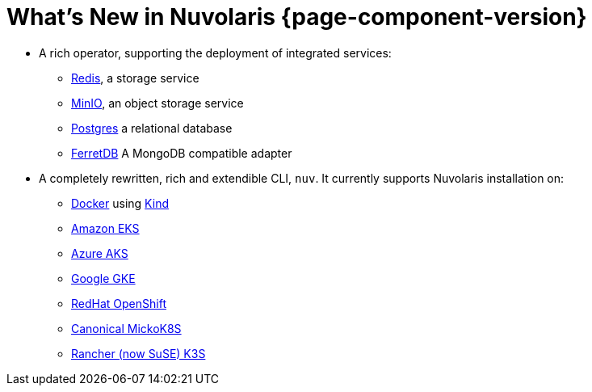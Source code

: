 = What's New in Nuvolaris {page-component-version}

* A rich operator, supporting the deployment of integrated services:
** https://redis.io[Redis], a storage service
** https://min.io[MinIO], an object storage service
** https://www.postgresql.org[Postgres] a relational database
** https://www.ferretdb.io[FerretDB] A MongoDB compatible adapter 

* A completely rewritten, rich and extendible CLI, `nuv`. It currently supports Nuvolaris installation on:
** https://www.docker.com[Docker] using https://kind.sigs.k8s.io[Kind]
** https://aws.amazon.com/eks[Amazon EKS]
** https://azure.microsoft.com/en-us/products/kubernetes-service[Azure AKS]
** https://cloud.google.com/kubernetes-engine[Google GKE]
** https://www.redhat.com/en/technologies/cloud-computing/openshift[RedHat OpenShift]
** https://microk8s.io[Canonical MickoK8S]
** https://k3s.io[Rancher (now SuSE) K3S]